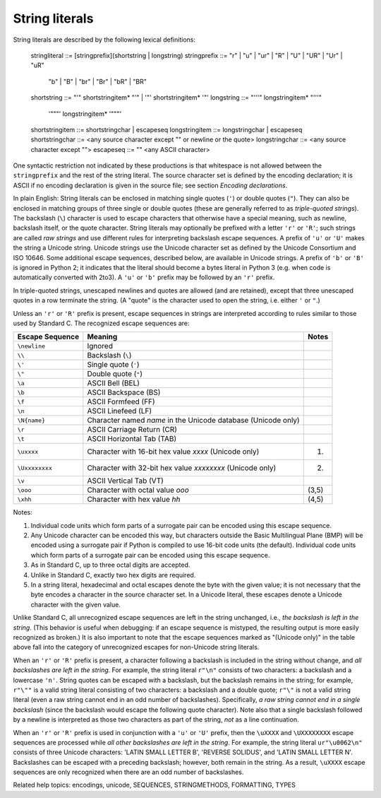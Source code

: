 String literals
***************

String literals are described by the following lexical definitions:

   stringliteral   ::= [stringprefix](shortstring | longstring)
   stringprefix    ::= "r" | "u" | "ur" | "R" | "U" | "UR" | "Ur" | "uR"
                    | "b" | "B" | "br" | "Br" | "bR" | "BR"
   shortstring     ::= "'" shortstringitem* "'" | '"' shortstringitem* '"'
   longstring      ::= "'''" longstringitem* "'''"
                  | '"""' longstringitem* '"""'
   shortstringitem ::= shortstringchar | escapeseq
   longstringitem  ::= longstringchar | escapeseq
   shortstringchar ::= <any source character except "\" or newline or the quote>
   longstringchar  ::= <any source character except "\">
   escapeseq       ::= "\" <any ASCII character>

One syntactic restriction not indicated by these productions is that
whitespace is not allowed between the ``stringprefix`` and the rest of
the string literal. The source character set is defined by the
encoding declaration; it is ASCII if no encoding declaration is given
in the source file; see section *Encoding declarations*.

In plain English: String literals can be enclosed in matching single
quotes (``'``) or double quotes (``"``).  They can also be enclosed in
matching groups of three single or double quotes (these are generally
referred to as *triple-quoted strings*).  The backslash (``\``)
character is used to escape characters that otherwise have a special
meaning, such as newline, backslash itself, or the quote character.
String literals may optionally be prefixed with a letter ``'r'`` or
``'R'``; such strings are called *raw strings* and use different rules
for interpreting backslash escape sequences.  A prefix of ``'u'`` or
``'U'`` makes the string a Unicode string.  Unicode strings use the
Unicode character set as defined by the Unicode Consortium and ISO
10646.  Some additional escape sequences, described below, are
available in Unicode strings. A prefix of ``'b'`` or ``'B'`` is
ignored in Python 2; it indicates that the literal should become a
bytes literal in Python 3 (e.g. when code is automatically converted
with 2to3).  A ``'u'`` or ``'b'`` prefix may be followed by an ``'r'``
prefix.

In triple-quoted strings, unescaped newlines and quotes are allowed
(and are retained), except that three unescaped quotes in a row
terminate the string.  (A "quote" is the character used to open the
string, i.e. either ``'`` or ``"``.)

Unless an ``'r'`` or ``'R'`` prefix is present, escape sequences in
strings are interpreted according to rules similar to those used by
Standard C.  The recognized escape sequences are:

+-------------------+-----------------------------------+---------+
| Escape Sequence   | Meaning                           | Notes   |
+===================+===================================+=========+
| ``\newline``      | Ignored                           |         |
+-------------------+-----------------------------------+---------+
| ``\\``            | Backslash (``\``)                 |         |
+-------------------+-----------------------------------+---------+
| ``\'``            | Single quote (``'``)              |         |
+-------------------+-----------------------------------+---------+
| ``\"``            | Double quote (``"``)              |         |
+-------------------+-----------------------------------+---------+
| ``\a``            | ASCII Bell (BEL)                  |         |
+-------------------+-----------------------------------+---------+
| ``\b``            | ASCII Backspace (BS)              |         |
+-------------------+-----------------------------------+---------+
| ``\f``            | ASCII Formfeed (FF)               |         |
+-------------------+-----------------------------------+---------+
| ``\n``            | ASCII Linefeed (LF)               |         |
+-------------------+-----------------------------------+---------+
| ``\N{name}``      | Character named *name* in the     |         |
|                   | Unicode database (Unicode only)   |         |
+-------------------+-----------------------------------+---------+
| ``\r``            | ASCII Carriage Return (CR)        |         |
+-------------------+-----------------------------------+---------+
| ``\t``            | ASCII Horizontal Tab (TAB)        |         |
+-------------------+-----------------------------------+---------+
| ``\uxxxx``        | Character with 16-bit hex value   | (1)     |
|                   | *xxxx* (Unicode only)             |         |
+-------------------+-----------------------------------+---------+
| ``\Uxxxxxxxx``    | Character with 32-bit hex value   | (2)     |
|                   | *xxxxxxxx* (Unicode only)         |         |
+-------------------+-----------------------------------+---------+
| ``\v``            | ASCII Vertical Tab (VT)           |         |
+-------------------+-----------------------------------+---------+
| ``\ooo``          | Character with octal value *ooo*  | (3,5)   |
+-------------------+-----------------------------------+---------+
| ``\xhh``          | Character with hex value *hh*     | (4,5)   |
+-------------------+-----------------------------------+---------+

Notes:

1. Individual code units which form parts of a surrogate pair can be
   encoded using this escape sequence.

2. Any Unicode character can be encoded this way, but characters
   outside the Basic Multilingual Plane (BMP) will be encoded using a
   surrogate pair if Python is compiled to use 16-bit code units (the
   default).  Individual code units which form parts of a surrogate
   pair can be encoded using this escape sequence.

3. As in Standard C, up to three octal digits are accepted.

4. Unlike in Standard C, exactly two hex digits are required.

5. In a string literal, hexadecimal and octal escapes denote the byte
   with the given value; it is not necessary that the byte encodes a
   character in the source character set. In a Unicode literal, these
   escapes denote a Unicode character with the given value.

Unlike Standard C, all unrecognized escape sequences are left in the
string unchanged, i.e., *the backslash is left in the string*.  (This
behavior is useful when debugging: if an escape sequence is mistyped,
the resulting output is more easily recognized as broken.)  It is also
important to note that the escape sequences marked as "(Unicode only)"
in the table above fall into the category of unrecognized escapes for
non-Unicode string literals.

When an ``'r'`` or ``'R'`` prefix is present, a character following a
backslash is included in the string without change, and *all
backslashes are left in the string*.  For example, the string literal
``r"\n"`` consists of two characters: a backslash and a lowercase
``'n'``.  String quotes can be escaped with a backslash, but the
backslash remains in the string; for example, ``r"\""`` is a valid
string literal consisting of two characters: a backslash and a double
quote; ``r"\"`` is not a valid string literal (even a raw string
cannot end in an odd number of backslashes).  Specifically, *a raw
string cannot end in a single backslash* (since the backslash would
escape the following quote character).  Note also that a single
backslash followed by a newline is interpreted as those two characters
as part of the string, *not* as a line continuation.

When an ``'r'`` or ``'R'`` prefix is used in conjunction with a
``'u'`` or ``'U'`` prefix, then the ``\uXXXX`` and ``\UXXXXXXXX``
escape sequences are processed while  *all other backslashes are left
in the string*. For example, the string literal ``ur"\u0062\n"``
consists of three Unicode characters: 'LATIN SMALL LETTER B', 'REVERSE
SOLIDUS', and 'LATIN SMALL LETTER N'. Backslashes can be escaped with
a preceding backslash; however, both remain in the string.  As a
result, ``\uXXXX`` escape sequences are only recognized when there are
an odd number of backslashes.

Related help topics: encodings, unicode, SEQUENCES, STRINGMETHODS,
FORMATTING, TYPES

